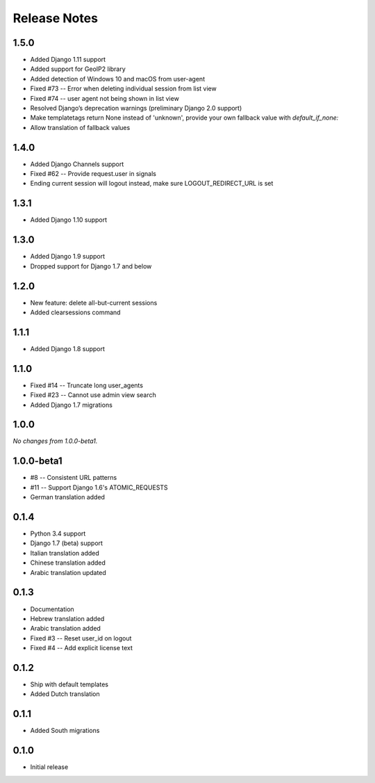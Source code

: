 Release Notes
=============

1.5.0
-----
* Added Django 1.11 support
* Added support for GeoIP2 library
* Added detection of Windows 10 and macOS from user-agent
* Fixed #73 -- Error when deleting individual session from list view
* Fixed #74 -- user agent not being shown in list view
* Resolved Django’s deprecation warnings (preliminary Django 2.0 support)
* Make templatetags return None instead of 'unknown', provide your own fallback 
  value with `default_if_none:`
* Allow translation of fallback values

1.4.0
-----
* Added Django Channels support
* Fixed #62 -- Provide request.user in signals
* Ending current session will logout instead, make sure LOGOUT_REDIRECT_URL is set

1.3.1
-----
* Added Django 1.10 support

1.3.0
-----
* Added Django 1.9 support
* Dropped support for Django 1.7 and below

1.2.0
-----
* New feature: delete all-but-current sessions
* Added clearsessions command

1.1.1
-----
* Added Django 1.8 support

1.1.0
-----
* Fixed #14 -- Truncate long user_agents
* Fixed #23 -- Cannot use admin view search
* Added Django 1.7 migrations

1.0.0
-----
*No changes from 1.0.0-beta1.*

1.0.0-beta1
-----------
* #8 -- Consistent URL patterns
* #11 -- Support Django 1.6's ATOMIC_REQUESTS
* German translation added

0.1.4
-----
* Python 3.4 support
* Django 1.7 (beta) support
* Italian translation added
* Chinese translation added
* Arabic translation updated

0.1.3
-----
* Documentation
* Hebrew translation added
* Arabic translation added
* Fixed #3 -- Reset user_id on logout
* Fixed #4 -- Add explicit license text

0.1.2
-----
* Ship with default templates
* Added Dutch translation

0.1.1
-----
* Added South migrations

0.1.0
-----
* Initial release
